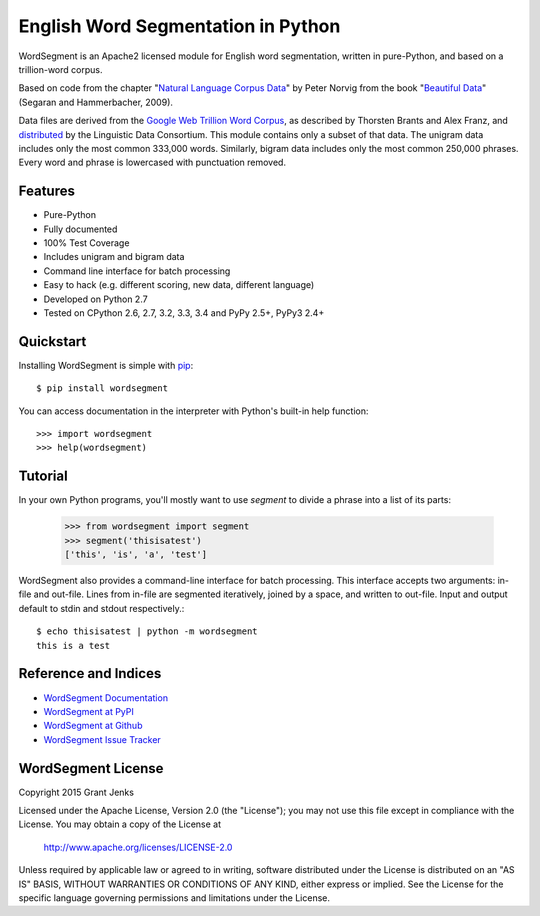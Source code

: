 English Word Segmentation in Python
===================================

.. image:: https://api.travis-ci.org/grantjenks/wordsegment.svg
    :target: http://www.grantjenks.com/blog/portfolio-post/english-word-segmentation-python/

WordSegment is an Apache2 licensed module for English word segmentation, written
in pure-Python, and based on a trillion-word corpus.

Based on code from the chapter "`Natural Language Corpus Data`_" by Peter Norvig
from the book "`Beautiful Data`_" (Segaran and Hammerbacher, 2009).

Data files are derived from the `Google Web Trillion Word Corpus`_, as described
by Thorsten Brants and Alex Franz, and `distributed`_ by the Linguistic Data
Consortium. This module contains only a subset of that data. The unigram data
includes only the most common 333,000 words. Similarly, bigram data includes
only the most common 250,000 phrases. Every word and phrase is lowercased with
punctuation removed.

.. _`Natural Language Corpus Data`: http://norvig.com/ngrams/
.. _`Beautiful Data`: http://oreilly.com/catalog/9780596157111/
.. _`Google Web Trillion Word Corpus`: http://googleresearch.blogspot.com/2006/08/all-our-n-gram-are-belong-to-you.html
.. _`distributed`: https://catalog.ldc.upenn.edu/LDC2006T13

Features
--------

- Pure-Python
- Fully documented
- 100% Test Coverage
- Includes unigram and bigram data
- Command line interface for batch processing
- Easy to hack (e.g. different scoring, new data, different language)
- Developed on Python 2.7
- Tested on CPython 2.6, 2.7, 3.2, 3.3, 3.4 and PyPy 2.5+, PyPy3 2.4+

Quickstart
----------

Installing WordSegment is simple with
`pip <http://www.pip-installer.org/>`_::

    $ pip install wordsegment

You can access documentation in the interpreter with Python's built-in help
function::

    >>> import wordsegment
    >>> help(wordsegment)

Tutorial
--------

In your own Python programs, you'll mostly want to use *segment* to divide a
phrase into a list of its parts:

    >>> from wordsegment import segment
    >>> segment('thisisatest')
    ['this', 'is', 'a', 'test']

WordSegment also provides a command-line interface for batch processing. This
interface accepts two arguments: in-file and out-file. Lines from in-file are
segmented iteratively, joined by a space, and written to out-file. Input and
output default to stdin and stdout respectively.::

    $ echo thisisatest | python -m wordsegment
    this is a test


Reference and Indices
---------------------

* `WordSegment Documentation`_
* `WordSegment at PyPI`_
* `WordSegment at Github`_
* `WordSegment Issue Tracker`_

.. _`WordSegment Documentation`: http://www.grantjenks.com/docs/wordsegment/
.. _`WordSegment at PyPI`: https://pypi.python.org/pypi/wordsegment
.. _`WordSegment at Github`: https://github.com/grantjenks/wordsegment
.. _`WordSegment Issue Tracker`: https://github.com/grantjenks/wordsegment/issues

WordSegment License
-------------------

Copyright 2015 Grant Jenks

Licensed under the Apache License, Version 2.0 (the "License");
you may not use this file except in compliance with the License.
You may obtain a copy of the License at

    http://www.apache.org/licenses/LICENSE-2.0

Unless required by applicable law or agreed to in writing, software
distributed under the License is distributed on an "AS IS" BASIS,
WITHOUT WARRANTIES OR CONDITIONS OF ANY KIND, either express or implied.
See the License for the specific language governing permissions and
limitations under the License.
